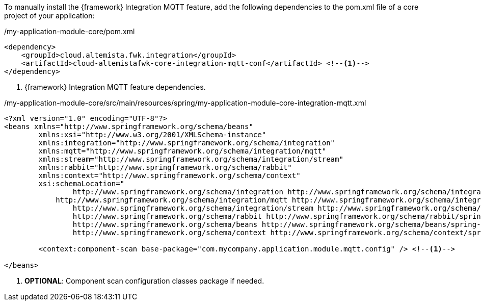 
:fragment:

To manually install the {framework} Integration MQTT feature, add the following dependencies to the pom.xml file of a core project of your application:

[source,xml,options="nowrap"]
./my-application-module-core/pom.xml
----
<dependency>
    <groupId>cloud.altemista.fwk.integration</groupId>
    <artifactId>cloud-altemistafwk-core-integration-mqtt-conf</artifactId> <!--1-->
</dependency>
----
<1> {framework} Integration MQTT feature dependencies.

[source,xml,options="nowrap"]
./my-application-module-core/src/main/resources/spring/my-application-module-core-integration-mqtt.xml
----
<?xml version="1.0" encoding="UTF-8"?>
<beans xmlns="http://www.springframework.org/schema/beans"
	xmlns:xsi="http://www.w3.org/2001/XMLSchema-instance" 
	xmlns:integration="http://www.springframework.org/schema/integration"
	xmlns:mqtt="http://www.springframework.org/schema/integration/mqtt"
	xmlns:stream="http://www.springframework.org/schema/integration/stream"
	xmlns:rabbit="http://www.springframework.org/schema/rabbit"
	xmlns:context="http://www.springframework.org/schema/context"
	xsi:schemaLocation="
		http://www.springframework.org/schema/integration http://www.springframework.org/schema/integration/spring-integration.xsd
	    http://www.springframework.org/schema/integration/mqtt http://www.springframework.org/schema/integration/mqtt/spring-integration-mqtt.xsd
		http://www.springframework.org/schema/integration/stream http://www.springframework.org/schema/integration/stream/spring-integration-stream.xsd
		http://www.springframework.org/schema/rabbit http://www.springframework.org/schema/rabbit/spring-rabbit.xsd
		http://www.springframework.org/schema/beans http://www.springframework.org/schema/beans/spring-beans.xsd
		http://www.springframework.org/schema/context http://www.springframework.org/schema/context/spring-context.xsd">

	<context:component-scan base-package="com.mycompany.application.module.mqtt.config" /> <!--1-->

</beans>
----
<1> *OPTIONAL*: Component scan configuration classes package if needed.